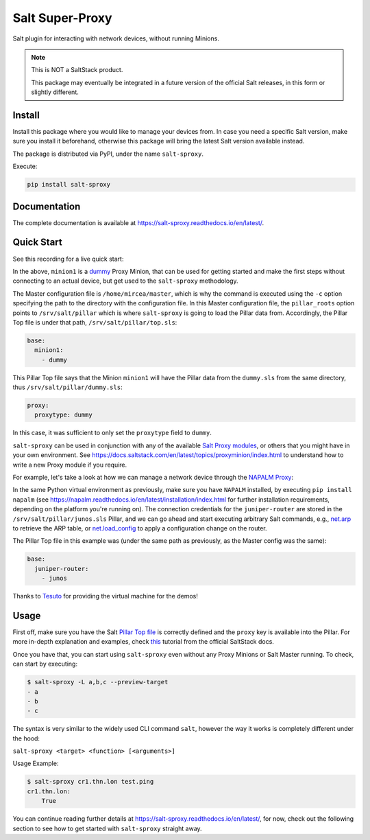 ================
Salt Super-Proxy
================

Salt plugin for interacting with network devices, without running Minions.

.. note::

    This is NOT a SaltStack product.

    This package may eventually be integrated in a future version of the 
    official Salt releases, in this form or slightly different.

Install
-------

Install this package where you would like to manage your devices from. In case
you need a specific Salt version, make sure you install it beforehand, 
otherwise this package will bring the latest Salt version available instead.

The package is distributed via PyPI, under the name ``salt-sproxy``.

Execute:

.. code-block:: bash

    pip install salt-sproxy


Documentation
-------------

The complete documentation is available at 
https://salt-sproxy.readthedocs.io/en/latest/.

Quick Start
-----------

See this recording for a live quick start:

.. raw:: html

  <a href="https://asciinema.org/a/247697?autoplay=1" target="_blank"><img src="static/247697.svg" /></a>

In the above, ``minion1`` is 
a `dummy  <https://docs.saltstack.com/en/latest/ref/proxy/all/salt.proxy.dummy.html>`__
Proxy Minion, that can be used for getting started and make the first steps 
without connecting to an actual device, but get used to the ``salt-sproxy``
methodology.

The Master configuration file is ``/home/mircea/master``, which is why the
command is executed using the ``-c`` option specifying the path to the directory
with the configuration file. In this Master configuration file, the
``pillar_roots`` option points to ``/srv/salt/pillar`` which is where 
``salt-sproxy`` is going to load the Pillar data from. Accordingly, the Pillar 
Top file is under that path, ``/srv/salt/pillar/top.sls``:

.. code-block:: yaml

  base:
    minion1:
      - dummy

This Pillar Top file says that the Minion ``minion1`` will have the Pillar data 
from the ``dummy.sls`` from the same directory, thus 
``/srv/salt/pillar/dummy.sls``:

.. code-block:: yaml

  proxy:
    proxytype: dummy

In this case, it was sufficient to only set the ``proxytype`` field to 
``dummy``.

``salt-sproxy`` can be used in conjunction with any of the available `Salt 
Proxy modules <https://docs.saltstack.com/en/latest/ref/proxy/all/index.html>`__,
or others that you might have in your own environment. See 
https://docs.saltstack.com/en/latest/topics/proxyminion/index.html to 
understand how to write a new Proxy module if you require.

For example, let's take a look at how we can manage a network device through 
the `NAPALM Proxy <https://docs.saltstack.com/en/latest/ref/proxy/all/salt.proxy.napalm.html>`__:

.. raw:: html

  <a href="https://asciinema.org/a/247726?autoplay=1" target="_blank"><img src="static/247726.svg" /></a>

In the same Python virtual environment as previously, make sure  you have
``NAPALM`` installed, by executing ``pip install napalm`` (see
https://napalm.readthedocs.io/en/latest/installation/index.html for further 
installation requirements, depending on the platform you're running on). The 
connection credentials for the ``juniper-router`` are stored in the 
``/srv/salt/pillar/junos.sls`` Pillar, and we can go ahead and start executing
arbitrary Salt commands, e.g., `net.arp 
<https://docs.saltstack.com/en/latest/ref/modules/all/salt.modules.napalm_network.html#salt.modules.napalm_network.arp>`__ 
to retrieve the ARP table, or `net.load_config 
<https://docs.saltstack.com/en/latest/ref/modules/all/salt.modules.napalm_network.html#salt.modules.napalm_network.load_config>`__ 
to apply a configuration change on the router.

The Pillar Top file in this example was (under the same path as previously, as 
the Master config was the same):

.. code-block:: yaml

  base:
    juniper-router:
      - junos

Thanks to `Tesuto <https://www.tesuto.com/>`__ for providing the virtual 
machine for the demos!

Usage
-----

First off, make sure you have the Salt `Pillar Top file 
<https://docs.saltstack.com/en/latest/ref/states/top.html>`_ is correctly
defined and the ``proxy`` key is available into the Pillar. For more in-depth 
explanation and examples, check `this 
<https://docs.saltstack.com/en/latest/topics/proxyminion/index.html>`__ tutorial 
from the official SaltStack docs.

Once you have that, you can start using ``salt-sproxy`` even without any Proxy
Minions or Salt Master running. To check, can start by executing:

.. code-block:: bash

    $ salt-sproxy -L a,b,c --preview-target
    - a
    - b
    - c

The syntax is very similar to the widely used CLI command ``salt``, however the
way it works is completely different under the hood:

``salt-sproxy <target> <function> [<arguments>]``

Usage Example:

.. code-block:: bash

    $ salt-sproxy cr1.thn.lon test.ping
    cr1.thn.lon:
        True


You can continue reading further details at 
https://salt-sproxy.readthedocs.io/en/latest/, for now, check out the following 
section to see how to get started with ``salt-sproxy`` straight away.
